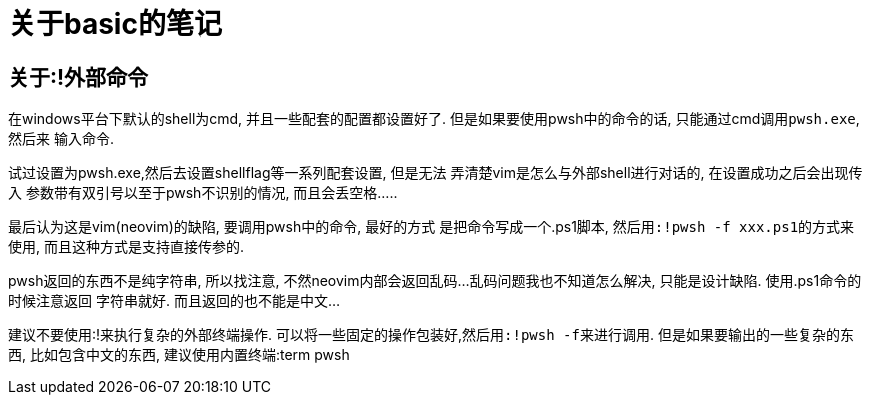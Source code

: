 = 关于basic的笔记

== 关于:!外部命令
在windows平台下默认的shell为cmd, 并且一些配套的配置都设置好了.
但是如果要使用pwsh中的命令的话, 只能通过cmd调用``pwsh.exe``, 然后来
输入命令.

试过设置为pwsh.exe,然后去设置shellflag等一系列配套设置, 但是无法
弄清楚vim是怎么与外部shell进行对话的, 在设置成功之后会出现传入
参数带有双引号以至于pwsh不识别的情况, 而且会丢空格.....

最后认为这是vim(neovim)的缺陷, 要调用pwsh中的命令, 最好的方式
是把命令写成一个.ps1脚本, 然后用``:!pwsh -f xxx.ps1``的方式来使用,
而且这种方式是支持直接传参的.

pwsh返回的东西不是纯字符串, 所以找注意, 不然neovim内部会返回乱码...
乱码问题我也不知道怎么解决, 只能是设计缺陷. 使用.ps1命令的时候注意返回
字符串就好. 而且返回的也不能是中文...

建议不要使用:!来执行复杂的外部终端操作.
可以将一些固定的操作包装好,然后用``:!pwsh -f``来进行调用.
但是如果要输出的一些复杂的东西, 比如包含中文的东西, 建议使用内置终端:term pwsh
